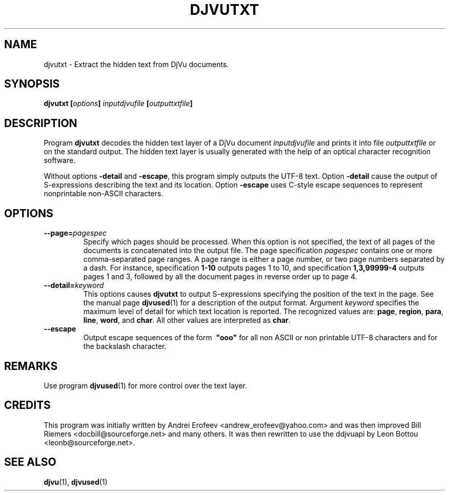.\" Copyright (c) 2001-2003 Leon Bottou, Yann Le Cun, Patrick Haffner,
.\" Copyright (c) 2001 AT&T Corp., and Lizardtech, Inc.
.\"
.\" This is free documentation; you can redistribute it and/or
.\" modify it under the terms of the GNU General Public License as
.\" published by the Free Software Foundation; either version 2 of
.\" the License, or (at your option) any later version.
.\"
.\" The GNU General Public License's references to "object code"
.\" and "executables" are to be interpreted as the output of any
.\" document formatting or typesetting system, including
.\" intermediate and printed output.
.\"
.\" This manual is distributed in the hope that it will be useful,
.\" but WITHOUT ANY WARRANTY; without even the implied warranty of
.\" MERCHANTABILITY or FITNESS FOR A PARTICULAR PURPOSE.  See the
.\" GNU General Public License for more details.
.\"
.\" You should have received a copy of the GNU General Public
.\" License along with this manual. Otherwise check the web site
.\" of the Free Software Foundation at http://www.fsf.org.
.TH DJVUTXT 1 "10/11/2001" "DjVuLibre-3.5" "DjVuLibre-3.5"
.de SS
.SH \\0\\0\\0\\$*
..
.SH NAME
djvutxt \- Extract the hidden text from DjVu documents.

.SH SYNOPSIS
.BI "djvutxt [" options "] " "inputdjvufile" " [" outputtxtfile "]"

.SH DESCRIPTION
Program 
.B djvutxt
decodes the hidden text layer of a DjVu document 
.I inputdjvufile
and prints it into file
.I outputtxtfile
or on the standard output.
The hidden text layer is usually generated with 
the help of an optical character recognition software.

Without options
.BR -detail
and
.BR -escape ,
this program simply outputs the UTF-8 text.
Option
.BR -detail
cause the output of S-expressions
describing the text and its location.
Option
.BR -escape
uses C-style escape sequences to represent
nonprintable non-ASCII characters.



.SH OPTIONS
.TP
.BI "--page=" "pagespec"
Specify which pages should be processed.
When this option is not specified,
the text of all pages of the documents is
concatenated into the output file.
The page specification
.I pagespec 
contains one or more comma-separated page ranges.
A page range is either a page number, 
or two page numbers separated by a dash.
For instance, specification
.BR "1-10" 
outputs pages 1 to 10, and specification
.BR "1,3,99999-4"
outputs pages 1 and 3, followed by all the document
pages in reverse order up to page 4.
.TP
.BI "--detail=" "keyword"
This options causes
.B djvutxt
to output S-expressions 
specifying the position of the text in the page.
See the manual page
.BR djvused (1)
for a description of the output format.
Argument 
.I keyword
specifies the maximum level of detail
for which text location is reported.
The recognized values are:
.BR page ", " region ", " para ", "
.BR line ", " word ", and " char "."
All other values are interpreted as 
.BR char .
.TP
.BI "--escape"
Output escape sequences of the form
.BI \ "ooo"
for all non ASCII or non printable UTF-8 
characters and for the backslash character.




.SH REMARKS
Use program
.BR djvused (1)
for more control over the text layer.

.SH CREDITS
This program was initially written by 
Andrei Erofeev <andrew_erofeev@yahoo.com> and
was then improved Bill Riemers <docbill@sourceforge.net> 
and many others. It was then rewritten to use the 
ddjvuapi by Leon Bottou <leonb@sourceforge.net>.

.SH SEE ALSO
.BR djvu (1),
.BR djvused (1)

